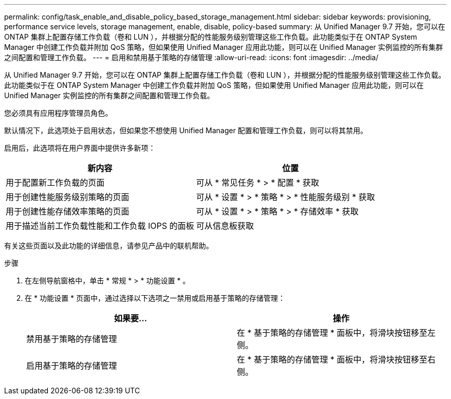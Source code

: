 ---
permalink: config/task_enable_and_disable_policy_based_storage_management.html 
sidebar: sidebar 
keywords: provisioning, performance service levels, storage management, enable, disable, policy-based 
summary: 从 Unified Manager 9.7 开始，您可以在 ONTAP 集群上配置存储工作负载（卷和 LUN ），并根据分配的性能服务级别管理这些工作负载。此功能类似于在 ONTAP System Manager 中创建工作负载并附加 QoS 策略，但如果使用 Unified Manager 应用此功能，则可以在 Unified Manager 实例监控的所有集群之间配置和管理工作负载。 
---
= 启用和禁用基于策略的存储管理
:allow-uri-read: 
:icons: font
:imagesdir: ../media/


[role="lead"]
从 Unified Manager 9.7 开始，您可以在 ONTAP 集群上配置存储工作负载（卷和 LUN ），并根据分配的性能服务级别管理这些工作负载。此功能类似于在 ONTAP System Manager 中创建工作负载并附加 QoS 策略，但如果使用 Unified Manager 应用此功能，则可以在 Unified Manager 实例监控的所有集群之间配置和管理工作负载。

您必须具有应用程序管理员角色。

默认情况下，此选项处于启用状态，但如果您不想使用 Unified Manager 配置和管理工作负载，则可以将其禁用。

启用后，此选项将在用户界面中提供许多新项：

[cols="2*"]
|===
| 新内容 | 位置 


 a| 
用于配置新工作负载的页面
 a| 
可从 * 常见任务 * > * 配置 * 获取



 a| 
用于创建性能服务级别策略的页面
 a| 
可从 * 设置 * > * 策略 * > * 性能服务级别 * 获取



 a| 
用于创建性能存储效率策略的页面
 a| 
可从 * 设置 * > * 策略 * > * 存储效率 * 获取



 a| 
用于描述当前工作负载性能和工作负载 IOPS 的面板
 a| 
可从信息板获取

|===
有关这些页面以及此功能的详细信息，请参见产品中的联机帮助。

.步骤
. 在左侧导航窗格中，单击 * 常规 * > * 功能设置 * 。
. 在 * 功能设置 * 页面中，通过选择以下选项之一禁用或启用基于策略的存储管理：
+
[cols="2*"]
|===
| 如果要... | 操作 


 a| 
禁用基于策略的存储管理
 a| 
在 * 基于策略的存储管理 * 面板中，将滑块按钮移至左侧。



 a| 
启用基于策略的存储管理
 a| 
在 * 基于策略的存储管理 * 面板中，将滑块按钮移至右侧。

|===

